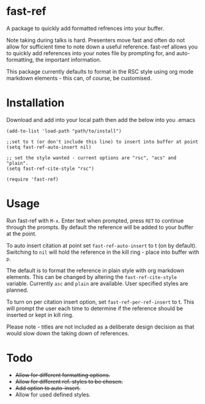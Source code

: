 * fast-ref

  A package to quickly add formatted refrences into your buffer. 

  
[[./img/Screenshot1.png]]

  
 Note taking during talks is hard. Presenters move fast and often do not allow for sufficient time to note down a useful reference. fast-ref allows you to quickly add references into your notes file by prompting for, and auto-formatting, the important information.

 This package currently defaults to format in the RSC style using org mode markdown elements - this can, of course, be customised. 

* Installation

  Download and add into your local path then add the below into you .emacs

  #+begin_src elisp
(add-to-list 'load-path "path/to/install")

;;set to t (or don't include this line) to insert into buffer at point 
(setq fast-ref-auto-insert nil)

;; set the style wanted - current options are "rsc", "acs" and "plain".
(setq fast-ref-cite-style "rsc")

(require 'fast-ref)
  #+end_src


* Usage

Run fast-ref with ~M-x~. Enter text when prompted, press ~RET~ to continue through the prompts. By default the reference will be added to your buffer at the point.

To auto insert citation at point set ~fast-ref-auto-insert~ to t (on by default). Switching to ~nil~ will hold the reference in the kill ring - place into buffer with ~p~.

The default is to format the reference in plain style with org markdown elements. This can be changed by altering the ~fast-ref-cite-style~  variable. Currently ~asc~ and ~plain~ are available. User specified styles are planned. 

To turn on per citation insert option, set ~fast-ref-per-ref-insert~ to t. This will prompt the user each time to determine if the reference should be inserted or kept in kill ring.

Please note - titles are not included as a deliberate design decision as that would slow down the taking down of references.



* Todo

 * +Allow for different formatting options.+
 * +Allow for different ref. styles to be chosen.+
 * +Add option to auto-insert.+
 * Allow for used defined styles. 





     
 
